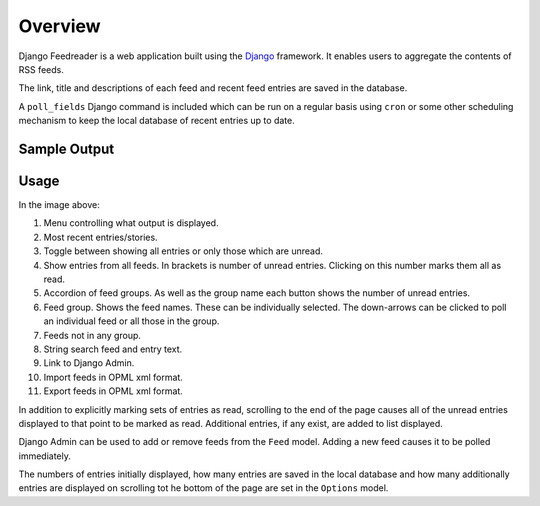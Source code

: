 .. _overview:

Overview
========

Django Feedreader is a web application built using the
`Django <http://www.djangoproject.com/>`_ framework.
It enables users to aggregate the contents of RSS feeds.

The link, title and descriptions of each feed and recent feed entries
are saved in the database.

A ``poll_fields``
Django command is included which can be run on a regular basis using
``cron`` or some other scheduling mechanism to keep the local database
of recent entries up to date.

.. index:: Sample Feedreader Output

Sample Output
-------------

.. _image-sample-output:
.. image:: _static/feed_output.png
    :alt: sample feedreader output

.. index:: Usage

Usage
-----

.. _image-annotated-output:
.. image:: _static/annotated_output.png
    :alt: annotated feedreader output

In the image above:

1. Menu controlling what output is displayed.

2. Most recent entries/stories.

3. Toggle between showing all entries or only those which are unread.

4. Show entries from all feeds.
   In brackets is number of unread entries.
   Clicking on this number marks them all as read.

5. Accordion of feed groups.
   As well as the group name each button shows the number of unread
   entries.

6. Feed group. Shows the feed names.
   These can be individually selected.
   The down-arrows can be clicked to poll an individual feed
   or all those in the group.

7. Feeds not in any group.

8. String search feed and entry text.

9. Link to Django Admin.

10. Import feeds in OPML xml format.

11. Export feeds in OPML xml format.

In addition to explicitly marking sets of entries as read,
scrolling to the end of the page causes all of the unread entries
displayed to that point to be marked as read.
Additional entries, if any exist, are added to list displayed.

Django Admin can be used to add or remove feeds from the
``Feed`` model.
Adding a new feed causes it to be polled immediately.

The numbers of entries initially displayed, how many entries are saved
in the local database and how many additionally entries are displayed
on scrolling tot he bottom of the page are set in the
``Options`` model.

